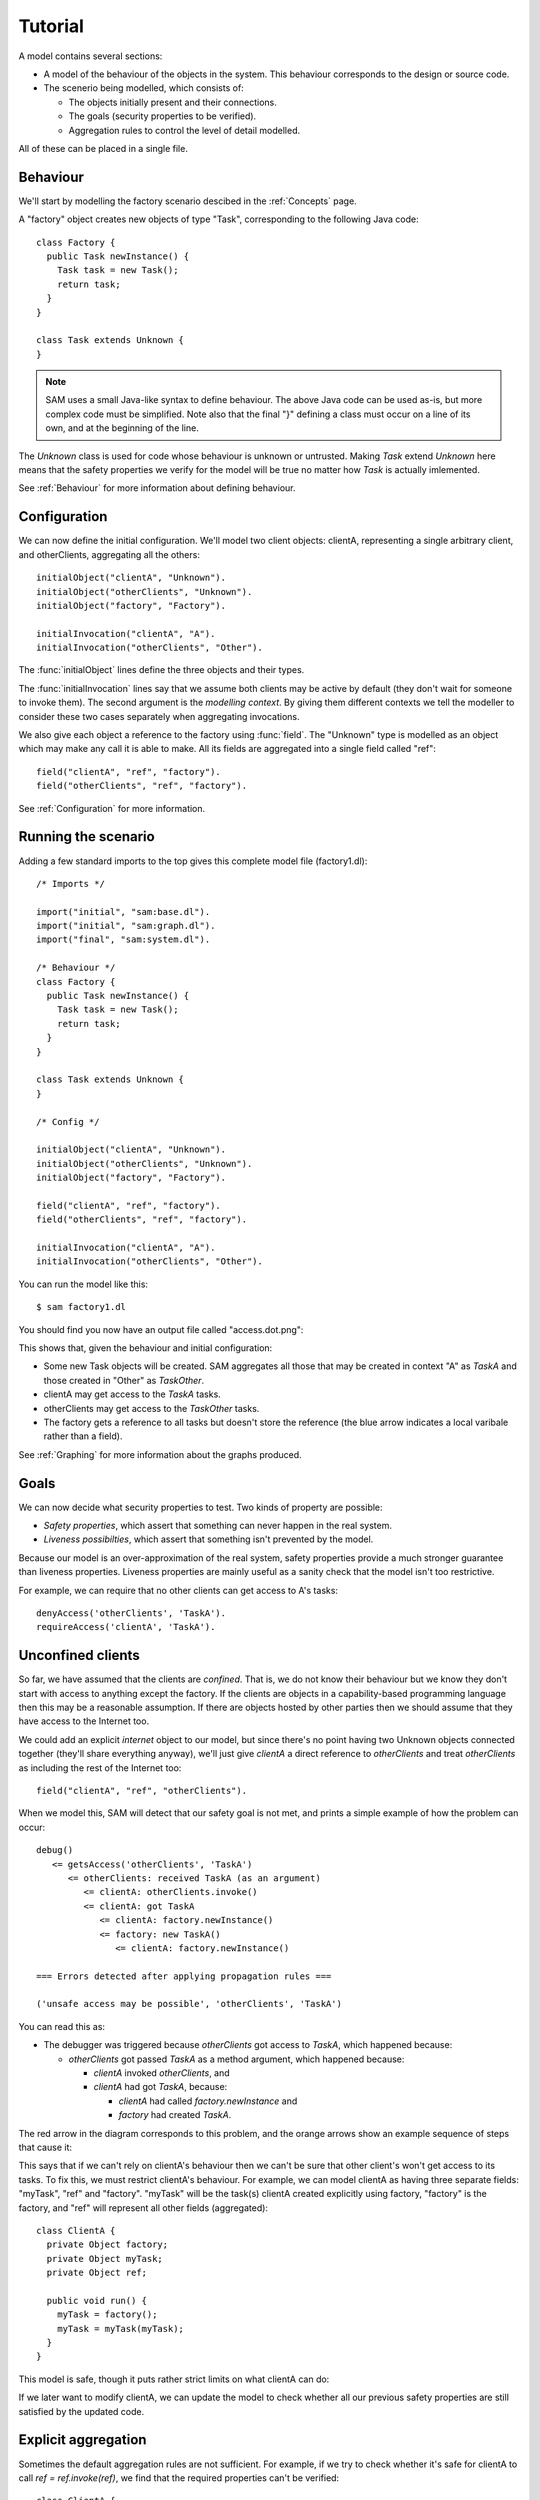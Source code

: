 Tutorial
========

A model contains several sections:

* A model of the behaviour of the objects in the system. This behaviour corresponds to the design or source code.

* The scenerio being modelled, which consists of:

  * The objects initially present and their connections.
  * The goals (security properties to be verified).
  * Aggregation rules to control the level of detail modelled.

All of these can be placed in a single file.

Behaviour
---------
We'll start by modelling the factory scenario descibed in the :ref:`Concepts` page.

A "factory" object creates new objects of type "Task", corresponding to the following Java
code::

  class Factory {
    public Task newInstance() {
      Task task = new Task();
      return task;
    }
  }

  class Task extends Unknown {
  }

.. note::
  SAM uses a small Java-like syntax to define behaviour. The above Java code can be
  used as-is, but more complex code must be simplified. Note also that the final "}"
  defining a class must occur on a line of its own, and at the beginning of the line.

The `Unknown` class is used for code whose behaviour is unknown or untrusted. Making
`Task` extend `Unknown` here means that the safety properties we verify for the model will
be true no matter how `Task` is actually imlemented.

See :ref:`Behaviour` for more information about defining behaviour.

Configuration
-------------
We can now define the initial configuration. We'll model two client objects: clientA, representing a single arbitrary client, and otherClients, aggregating all the others::

  initialObject("clientA", "Unknown").
  initialObject("otherClients", "Unknown").
  initialObject("factory", "Factory").

  initialInvocation("clientA", "A").
  initialInvocation("otherClients", "Other").

The :func:`initialObject` lines define the three objects and their types.

The :func:`initialInvocation` lines say that we assume both clients may be active by default (they
don't wait for someone to invoke them). The second argument is the *modelling context*. By giving them
different contexts we tell the modeller to consider these two cases separately when aggregating
invocations.

We also give each object a reference to the factory using :func:`field`. The
"Unknown" type is modelled as an object which may make any call it is able to
make. All its fields are aggregated into a single field called "ref"::

  field("clientA", "ref", "factory").
  field("otherClients", "ref", "factory").

See :ref:`Configuration` for more information.

Running the scenario
--------------------
Adding a few standard imports to the top gives this complete model file (factory1.dl)::

  /* Imports */
  
  import("initial", "sam:base.dl").
  import("initial", "sam:graph.dl").
  import("final", "sam:system.dl").
  
  /* Behaviour */
  class Factory {
    public Task newInstance() {
      Task task = new Task();
      return task;
    }
  }
  
  class Task extends Unknown {
  }
  
  /* Config */
  
  initialObject("clientA", "Unknown").
  initialObject("otherClients", "Unknown").
  initialObject("factory", "Factory").
  
  field("clientA", "ref", "factory").
  field("otherClients", "ref", "factory").
  
  initialInvocation("clientA", "A").
  initialInvocation("otherClients", "Other").

You can run the model like this::

  $ sam factory1.dl

You should find you now have an output file called "access.dot.png":

.. image:: _images/factory1.png

This shows that, given the behaviour and initial configuration:

* Some new Task objects will be created. SAM aggregates all those that may be created in context "A" as `TaskA` and those created in "Other" as `TaskOther`.
* clientA may get access to the `TaskA` tasks.
* otherClients may get access to the `TaskOther` tasks.
* The factory gets a reference to all tasks but doesn't store the reference (the
  blue arrow indicates a local varibale rather than a field).

See :ref:`Graphing` for more information about the graphs produced.

Goals
-----
We can now decide what security properties to test. Two kinds of property are possible:

* *Safety properties*, which assert that something can never happen in the real system.
* *Liveness possibilties*, which assert that something isn't prevented by the model.

Because our model is an over-approximation of the real system, safety properties provide
a much stronger guarantee than liveness properties. Liveness properties are mainly useful
as a sanity check that the model isn't too restrictive.

For example, we can require that no other clients can get access to A's tasks::

  denyAccess('otherClients', 'TaskA').
  requireAccess('clientA', 'TaskA').

Unconfined clients
------------------

So far, we have assumed that the clients are *confined*. That is, we do not know their
behaviour but we know they don't start with access to anything except the factory. If
the clients are objects in a capability-based programming language then this may be
a reasonable assumption. If there are objects hosted by other parties then we should assume
that they have access to the Internet too.

We could add an explicit `internet` object to our model, but since there's no point having
two Unknown objects connected together (they'll share everything anyway), we'll just give
`clientA` a direct reference to `otherClients` and treat `otherClients` as including the
rest of the Internet too::

  field("clientA", "ref", "otherClients").

When we model this, SAM will detect that our safety goal is not met, and prints a simple
example of how the problem can occur::

  debug()
     <= getsAccess('otherClients', 'TaskA')
        <= otherClients: received TaskA (as an argument)
           <= clientA: otherClients.invoke()
           <= clientA: got TaskA
              <= clientA: factory.newInstance()
              <= factory: new TaskA()
                 <= clientA: factory.newInstance()

  === Errors detected after applying propagation rules ===

  ('unsafe access may be possible', 'otherClients', 'TaskA')

You can read this as:

* The debugger was triggered because `otherClients` got access to `TaskA`, which happened because:

  * `otherClients` got passed `TaskA` as a method argument, which happened because:

    * `clientA` invoked `otherClients`, and
    * `clientA` had got `TaskA`, because:

      * `clientA` had called `factory.newInstance` and
      * `factory` had created `TaskA`.

The red arrow in the diagram corresponds to this problem, and the orange arrows show an
example sequence of steps that cause it:

.. image:: _images/factory2.png

This says that if we can't rely on clientA's behaviour then we can't be sure that
other client's won't get access to its tasks. To fix this, we must restrict clientA's
behaviour. For example, we can model clientA as having three separate fields:
"myTask", "ref" and "factory". "myTask" will be the task(s) clientA created explicitly using
factory, "factory" is the factory, and "ref" will represent all other fields (aggregated)::

  class ClientA {
    private Object factory;
    private Object myTask;
    private Object ref;
  
    public void run() {
      myTask = factory();
      myTask = myTask(myTask);
    }
  }

This model is safe, though it puts rather strict limits on what clientA can do:

.. image:: _images/factory3.png

If we later want to modify clientA, we can update the model to check whether all our previous
safety properties are still satisfied by the updated code.

Explicit aggregation
--------------------
Sometimes the default aggregation rules are not sufficient. For example, if we
try to check whether it's safe for clientA to call `ref = ref.invoke(ref)`,
we find that the required properties can't be verified::

  class ClientA {
    private Object factory;
    private Object myTask;
    private Object ref;
  
    public void run() {
      myTask = factory();
      ref = ref(ref);
    }
  }

Turning on display of invocations shows the reason:

.. image:: _images/factory4.png

The example reported is::

  debug()
     <= getsAccess('otherClients', 'TaskA')
        <= otherClients: got TaskA
           <= otherClients: factory.newInstance()
              <= clientA: otherClients.invoke()
           <= factory: new TaskA()
              <= clientA: factory.newInstance()

* `otherClients` got `TaskA` because:
  
  * it called `factory.newInstance()`, which it did because:

    * `clientA` invoked `otherClients`; and

  * the factory created `TaskA`.

The problem here is that the default aggregation strategy groups all calls resulting from
actions by `clientA` under the "A" context. Because `clientA` invoked `otherClients`, tasks
created directly by `clientA` are grouped with tasks created by `otherClients`. Often this is
what you want (for example, if `otherClients` was instead some kind of proxy), but in this case
we want to treat them separately.

In fact, clientA may end up with references to two different groups of Tasks: those
`clientA` created directly using the factory, and those received from calls to other
objects.

We will therefore put `clientA`'s initial invocation into the "Other" group, and
tell SAM to put only the `factory.invoke()` invocation under "A"::

  initialInvocation("clientA", "Other").
  invocationObject("clientA", "Other", ?CallSite, "A") :- mayCall(?CallSite, "factory").

With this division, the desired propery can be proved. `clientA` can now get access to tasks created
by other parties, but others still can't get access to the tasks by `clientA`.

.. image:: _images/factory5.png

We need to be careful here. While playing around with aggregation
strategies always leads to a correct over-approximation of the behaviour of the
system, note that our goal refers to `TaskA`. We have proved that `otherClients` never
gets access to `TaskA`, but which real tasks are in `TaskA` now, and which are in `TaskOther`?

We can state our goal more explicitly by saying that `otherClients` must not get access to any
reference that `clientA` may store in `myTask`::

  denyAccess('otherClients', ?Value) :- field('clientA', 'myTask', ?Value).

This means that if there is some way that `clientA` could create a new task, aggregated under
`TaskOther`, and store it in `myTask` then we would still detect the problem.
